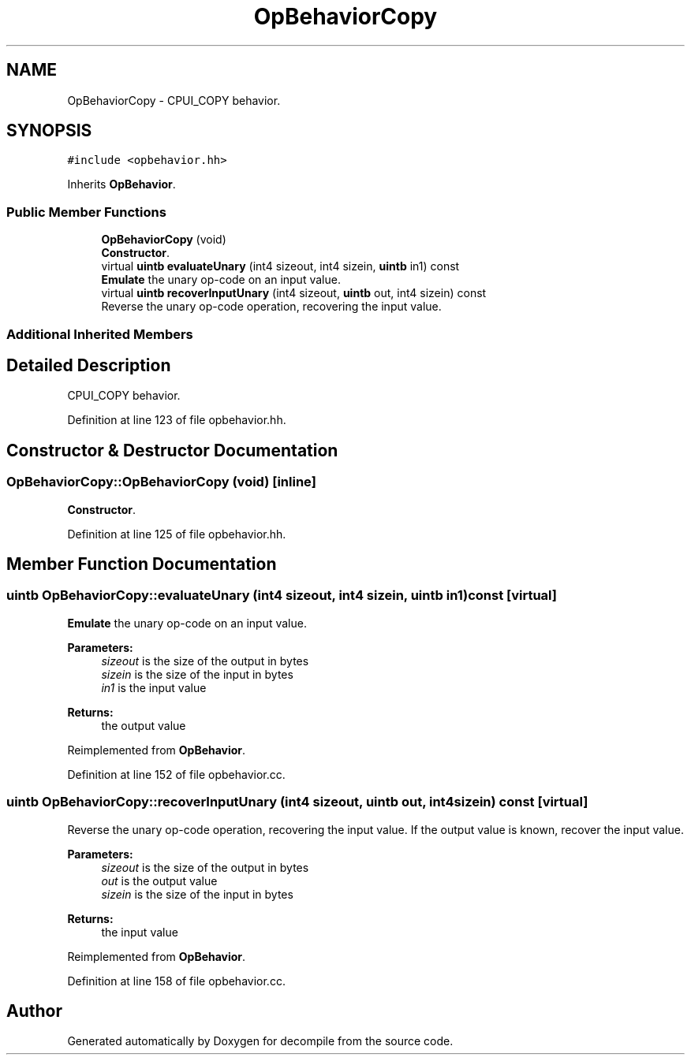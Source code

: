 .TH "OpBehaviorCopy" 3 "Sun Apr 14 2019" "decompile" \" -*- nroff -*-
.ad l
.nh
.SH NAME
OpBehaviorCopy \- CPUI_COPY behavior\&.  

.SH SYNOPSIS
.br
.PP
.PP
\fC#include <opbehavior\&.hh>\fP
.PP
Inherits \fBOpBehavior\fP\&.
.SS "Public Member Functions"

.in +1c
.ti -1c
.RI "\fBOpBehaviorCopy\fP (void)"
.br
.RI "\fBConstructor\fP\&. "
.ti -1c
.RI "virtual \fBuintb\fP \fBevaluateUnary\fP (int4 sizeout, int4 sizein, \fBuintb\fP in1) const"
.br
.RI "\fBEmulate\fP the unary op-code on an input value\&. "
.ti -1c
.RI "virtual \fBuintb\fP \fBrecoverInputUnary\fP (int4 sizeout, \fBuintb\fP out, int4 sizein) const"
.br
.RI "Reverse the unary op-code operation, recovering the input value\&. "
.in -1c
.SS "Additional Inherited Members"
.SH "Detailed Description"
.PP 
CPUI_COPY behavior\&. 
.PP
Definition at line 123 of file opbehavior\&.hh\&.
.SH "Constructor & Destructor Documentation"
.PP 
.SS "OpBehaviorCopy::OpBehaviorCopy (void)\fC [inline]\fP"

.PP
\fBConstructor\fP\&. 
.PP
Definition at line 125 of file opbehavior\&.hh\&.
.SH "Member Function Documentation"
.PP 
.SS "\fBuintb\fP OpBehaviorCopy::evaluateUnary (int4 sizeout, int4 sizein, \fBuintb\fP in1) const\fC [virtual]\fP"

.PP
\fBEmulate\fP the unary op-code on an input value\&. 
.PP
\fBParameters:\fP
.RS 4
\fIsizeout\fP is the size of the output in bytes 
.br
\fIsizein\fP is the size of the input in bytes 
.br
\fIin1\fP is the input value 
.RE
.PP
\fBReturns:\fP
.RS 4
the output value 
.RE
.PP

.PP
Reimplemented from \fBOpBehavior\fP\&.
.PP
Definition at line 152 of file opbehavior\&.cc\&.
.SS "\fBuintb\fP OpBehaviorCopy::recoverInputUnary (int4 sizeout, \fBuintb\fP out, int4 sizein) const\fC [virtual]\fP"

.PP
Reverse the unary op-code operation, recovering the input value\&. If the output value is known, recover the input value\&. 
.PP
\fBParameters:\fP
.RS 4
\fIsizeout\fP is the size of the output in bytes 
.br
\fIout\fP is the output value 
.br
\fIsizein\fP is the size of the input in bytes 
.RE
.PP
\fBReturns:\fP
.RS 4
the input value 
.RE
.PP

.PP
Reimplemented from \fBOpBehavior\fP\&.
.PP
Definition at line 158 of file opbehavior\&.cc\&.

.SH "Author"
.PP 
Generated automatically by Doxygen for decompile from the source code\&.

